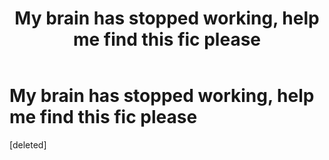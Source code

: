 #+TITLE: My brain has stopped working, help me find this fic please

* My brain has stopped working, help me find this fic please
:PROPERTIES:
:Score: 1
:DateUnix: 1608139798.0
:DateShort: 2020-Dec-16
:FlairText: What's That Fic?
:END:
[deleted]


